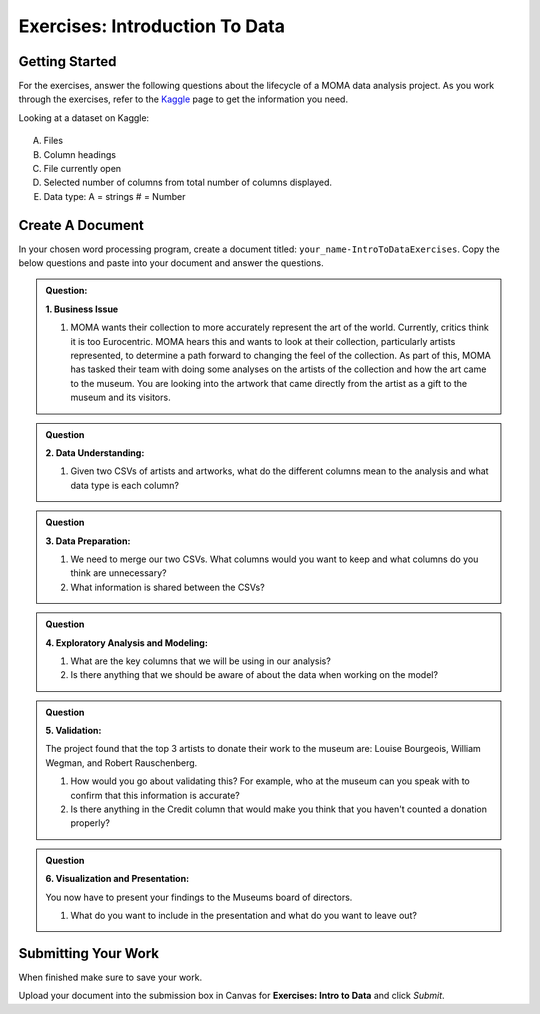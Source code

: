 Exercises: Introduction To Data
===============================

Getting Started
---------------

For the exercises, answer the following questions about the lifecycle of a MOMA data analysis project. 
As you work through the exercises, refer to the `Kaggle <https://www.kaggle.com/momanyc/museum-collection>`__ 
page to get the information you need.

Looking at a dataset on Kaggle:

.. figure:: figures/kaggleDataOverview.png
   :alt: MOMA Dataset view on Kaggle.com

A. Files
B. Column headings
C. File currently open
D. Selected number of columns from total number of columns displayed.
E. Data type: A = strings # = Number


Create A Document
-----------------

In your chosen word processing program, create a document titled: ``your_name-IntroToDataExercises``.  
Copy the below questions and paste into your document and answer the questions.

.. admonition:: Question: 
   
   **1. Business Issue**
      
   #. MOMA wants their collection to more accurately represent the art of the world. Currently, critics think it is too Eurocentric. 
      MOMA hears this and wants to look at their collection, particularly artists represented, to determine a path forward to changing the feel of the collection. 
      As part of this, MOMA has tasked their team with doing some analyses on the artists of the collection and how the art came to the museum. 
      You are looking into the artwork that came directly from the artist as a gift to the museum and its visitors.

.. admonition:: Question

   **2. Data Understanding:**

   #. Given two CSVs of artists and artworks, what do the different columns mean to the analysis and what data type is each column?

.. admonition:: Question

   **3. Data Preparation:**
   
   #. We need to merge our two CSVs. What columns would you want to keep and what columns do you think are unnecessary? 
 
   #. What information is shared between the CSVs?

.. admonition:: Question

   **4. Exploratory Analysis and Modeling:**
   
   #. What are the key columns that we will be using in our analysis? 
   
   #. Is there anything that we should be aware of about the data when working on the model?

.. admonition:: Question

   **5. Validation:**
   
   The project found that the top 3 artists to donate their work to the museum are: Louise Bourgeois, William Wegman, and Robert Rauschenberg. 
   
   #. How would you go about validating this? For example, who at the museum can you speak with to confirm that this information is accurate?
   
   #. Is there anything in the Credit column that would make you think that you haven't counted a donation properly?

.. admonition:: Question
   
   **6. Visualization and Presentation:**
   
   You now have to present your findings to the Museums board of directors. 
   
   #. What do you want to include in the presentation and what do you want to leave out?

Submitting Your Work
--------------------

When finished make sure to save your work. 

Upload your document into the submission box in Canvas for **Exercises: Intro to Data** and click *Submit*.
